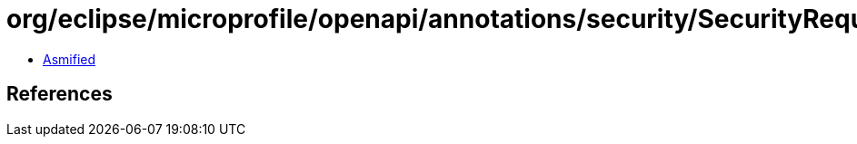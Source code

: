 = org/eclipse/microprofile/openapi/annotations/security/SecurityRequirementsSet.class

 - link:SecurityRequirementsSet-asmified.java[Asmified]

== References

